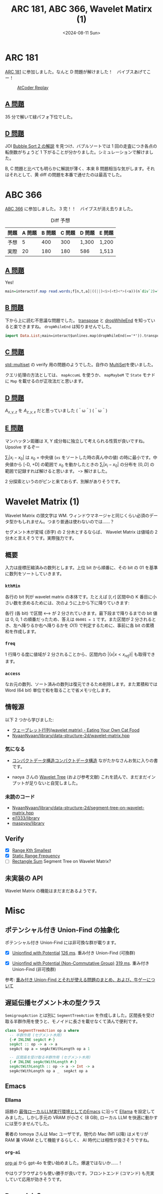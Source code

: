 #+TITLE: ARC 181, ABC 366, Wavelet Matirx (1)
#+DATE: <2024-08-11 Sun>

* ARC 181

[[https://atcoder.jp/contests/arc181][ARC 181]] に参加しました。なんと D 問題が解けました！　バイブスあげてこー！

#+CAPTION: [[https://atcoder-replay.kakira.dev/][AtCoder Replay]]
[[./img/2024-08-11-arc.png]]

** [[https://atcoder.jp/contests/arc181/tasks/arc181_a][A 問題]]

35 分で解いて緑パフォ下位でした。

** [[https://atcoder.jp/contests/arc181/tasks/arc181_d][D 問題]]

JOI [[http://s3-ap-northeast-1.amazonaws.com/data.cms.ioi-jp.org/open-2018/2018-open-bubblesort2-ja.pdf][Bubble Sort 2 の解説]] を見つけ、バブルソートでは 1 回の走査につき各点の転倒数がちょうど 1 下がることが分かりました。シミュレーションで解けました。

B, C 問題と比べても明らかに解説が薄く、本来 B 問題相当な気がします。それはそれとして、黄 diff の問題を本番で通せたのは最高でした。

* ABC 366

[[https://atcoder.jp/contests/abc366][ABC 366]] に参加しました。 3 完！！　バイブスが消え去りました。

#+CAPTION: Diff 予想
| 問題 | A 問題 | B 問題 | C 問題 | D 問題 | E 問題 |
|-----+-------+-------+-------+-------+-------|
| 予想 |      5 |    400 |    300 | 1,300  | 1,200  |
| 実際 |     20 |    180 |    180 | 586    | 1,513  |

** [[https://atcoder.jp/contests/abc366/tasks/abc366_a][A 問題]]

Yes!

#+BEGIN_SRC hs
main=interact$f.map read.words;f[n,t,a]|((||)<$>(<t)<*>(<a))(n`div`2)="Yes"|0<1="No"
#+END_SRC

** [[https://atcoder.jp/contests/abc366/tasks/abc366_b][B 問題]]

下から上に読む不思議な問題でした。 [[https://hackage.haskell.org/package/base-4.20.0.1/docs/Data-List.html#v:transpose][transpose]] と [[https://hackage.haskell.org/package/base-4.20.0.1/docs/Data-List.html#v:dropWhileEnd][dropWhileEnd]] を知っていると楽できますね。 =dropWhileEnd= は知りませんでした。

#+BEGIN_SRC hs
import Data.List;main=interact$unlines.map(dropWhileEnd(=='*')).transpose.map(++replicate 99'*').reverse.tail.lines
#+END_SRC

** [[https://atcoder.jp/contests/abc366/tasks/abc366_c][C 問題]]

[[https://cpprefjp.github.io/reference/set/multiset.html][std::multiset]] の verify 用の問題のようでした。自作の [[https://github.com/toyboot4e/toy-lib/blob/fa3d8ddec24627fc688ac7c6ba7b311112255373/src/Data/MultiSet.hs][MultiSet]]を使いました。

クエリ処理の方法としては、 =mapAccumL= を使うか、 =mapMaybeM= で =State= モナドに =Map= を載せるのが正攻法だと思います。

** [[https://atcoder.jp/contests/abc366/tasks/abc366_d][D 問題]]

$A_{x, y, z}$ を $A_{z, y, x}$ だと思っていました (＾ω＾) (＾ω＾)

** [[https://atcoder.jp/contests/abc366/tasks/abc366_e][E 問題]]

マンハッタン距離は X, Y 成分毎に独立して考えられる性質が良いですね。 Upsolve するぞー

$\sum_i |x_i - x_0|$ は $x_0$ = 中央値 (=xs= をソートした時の真ん中の値) の時に最小です。中央値から [-D, +D] の範囲で $x_0$ を動かしたときの $\sum_i |x_i - x_0|$ の分布を $[0, D]$ の範囲で記録すれば解けると思います。 ｰ> 解けました。

2 分探索というのがピンと来ておらず、別解がありそうです。

* Wavelet Matrix (1)

Wavelet Matrix の頭文字は WM. ウィンドウマネージャと同じくらい必須のデータ型かもしれません。つまり普通は使わないのでは……？

セグメント木が変域 (添字) の 2 分木とするならば、 Wavelet Matrix は値域の 2 分木と言えそうです。実際強力です。

** 概要

入力は座標圧縮済みの数列とします。上位 bit から順番に、その bit の 01 を基準に数列をソートしていきます。

[[./img/2024-08-11-wavelet-matrix-1.png]]

*** =kthMin=

各行の bit 列が wavelet matrix の本体です。たとえば $[l, r]$ 区間中の K 番目に小さい数を求めるためには、次のように上から下に降りていきます:

[[./img/2024-08-11-wavelet-matrix-2.png]]

各行 (各 bit) で区間 <---> が 2 分されていきます。最下段まで降りるまでの bit 値は 0, 0, 1 の順番だったため、答えは =0b001 = 1= です。また区間が 2 分されるとき、左へ降りるか右へ降りるかを $O(1)$ で判定するために、事前に各 bit の累積和を作成します。

*** =freq=

1 行降りる度に値域が 2 分されることから、区間内の $|\{x | x \lt x_{ref}\}|$ も取得できます。

*** =access=

なお元の数列、ソート済みの数列は復元できるため削除します。また累積和では Word (64 bit) 単位で和を取ることで省メモリ化します。

** 情報源

以下 2 つから学びました:

- [[https://miti-7.hatenablog.com/entry/2018/04/28/152259][ウェーブレット行列(wavelet matrix) - Eating Your Own Cat Food]]
- [[https://github.com/NyaanNyaan/library/blob/8fcf379daa5b49f9c20ba6a97a6047d7c0e80a39/data-structure-2d/wavelet-matrix.hpp][NyaanNyaan/library/data-structure-2d/wavelet-matrix.hpp]]

*** 気になる

- [[https://www.kspub.co.jp/book/detail/5124765.html][コンパクトデータ構造]][[https://www.kspub.co.jp/book/detail/5124765.html][コンパクトデータ構造]]
  ながたかなさんお気に入りの書です。

- naoya さんの [[https://naoya-2.hatenadiary.org/entry/20081116/1226841070][Wavelet Tree]] (および参考文献)
  これを読んで、まだまだインプットが足りないと自覚しました。

*** 未読のコード

- [[https://github.com/NyaanNyaan/library/blob/8fcf379daa5b49f9c20ba6a97a6047d7c0e80a39/data-structure-2d/segment-tree-on-wavelet-matrix.hpp][NyaanNyaan/library/data-structure-2d/segment-tree-on-wavelet-matrix.hpp]]
- [[https://github.com/ei1333/library][ei1333/library]]
- [[https://github.com/maspypy/library][maspypy/library]]

** Verify

- [X] [[https://judge.yosupo.jp/problem/range_kth_smallest][Range Kth Smallest]]
- [X] [[https://judge.yosupo.jp/problem/static_range_frequency][Static Range Frequency]]
- [ ] [[https://judge.yosupo.jp/problem/rectangle_sum][Rectangle Sum]]
  Segment Tree on Wavelet Matrix?

** 未実装の API

Wavelet Matrix の機能はまだまだあるようです。

* Misc

** ポテンシャル付き Union-Find の抽象化

ポテンシャル付き Union-Find には非可換な群が載ります。

- [X] [[https://judge.yosupo.jp/problem/unionfind_with_potential][Unionfind with Potential]]
  [[https://judge.yosupo.jp/submission/226598][126 ms]]. 重み付き Union-Find (可換群)

- [X] [[https://judge.yosupo.jp/problem/unionfind_with_potential_non_commutative_group][Unionfind with Potential (Non-Commutative Group)]]
  [[https://judge.yosupo.jp/submission/226599][319 ms]]. 重み付き Union-Find (非可換群)

参考: [[https://qiita.com/drken/items/cce6fc5c579051e64fab][重み付き Union-Find とそれが使える問題のまとめ、および、牛ゲーについて]]

** 遅延伝播セグメント木の型クラス

=SemigroupAction= とは別に =SegmentTreeAction= を作成しました。区間長を受け取る半群作用を使うと、モノイドに長さを載せなくて済んで便利です。

#+BEGIN_SRC hs
class SegmentTreeAction op a where
  -- 半群作用 (セグメント木用)
  {-# INLINE segAct #-}
  segAct :: op -> a -> a
  segAct op a = segActWithLength op a 1

  -- 区間長を受け取る半群作用 (セグメント木用)
  {-# INLINE segActWithLength #-}
  segActWithLength :: op -> a -> Int -> a
  segActWithLength op a _  segAct op a
#+END_SRC

** Emacs

*** Ellama

話題の [[https://blog.tomoya.dev/posts/emacs-on-local-llm/][最強ローカルLLM実行環境としてのEmacs]] に沿って [[https://github.com/s-kostyaev/ellama][Ellama]] を設定してみました。しかし手元の VRAM が小さく (8 GB), ローカル LLM を快適に動かすには至りませんでした。

著者の tomoya さんは Mac ユーザです。現代の Mac (M1 以降) はメモリが RAM 兼 VRAM として機能するらしく、 AI 時代には相性が良さそうですね。

*** =org-ai=

[[https://github.com/rksm/org-ai][org-ai]] から gpt-4o を使い始めました。爆速ではないか……！

[[./img/2024-08-11-org-ai.png]]

やはりブラウザよりも使い勝手が良いです。フロントエンド (コマンド) も充実していて応用が効きそうです。

** Deno くん？

いいですねー。

#+BEGIN_EXPORT html
<blockquote class="twitter-tweet"><p lang="zxx" dir="ltr"><a href="https://t.co/EtMOgfey2V">pic.twitter.com/EtMOgfey2V</a></p>&mdash; Deno (@deno_land) <a href="https://twitter.com/deno_land/status/1821903238083559802?ref_src=twsrc%5Etfw">August 9, 2024</a></blockquote> <script async src="https://platform.twitter.com/widgets.js" charset="utf-8"></script>
#+END_EXPORT

関係無いですが、 Gopher くんキーキャップが欲しいです。

#+BEGIN_EXPORT html
<blockquote class="twitter-tweet"><p lang="ja" dir="ltr">Gopherキーキャップとても良い <a href="https://t.co/h2JuN42zY2">pic.twitter.com/h2JuN42zY2</a></p>&mdash; uji (@uji_rb) <a href="https://twitter.com/uji_rb/status/1501157341177135105?ref_src=twsrc%5Etfw">March 8, 2022</a></blockquote> <script async src="https://platform.twitter.com/widgets.js" charset="utf-8"></script>
#+END_EXPORT

** HS 5

スタジオモニターの [[https://jp.yamaha.com/products/proaudio/speakers/hs_series/index.html][YAMAHA HS 5]] を買いました。スピーカーなのにちゃんと鳴って良かったです。耳と高さが合わないと良さが 3 割減なので、 FlexiSpot を買わねばと思います。

